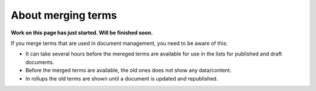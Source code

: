 About merging terms
=============================================

**Work on this page has just started. Will be finished soon.**

If you merge terms that are used in document management, you need to be aware of this:

+ It can take several hours before the mereged terms are available for use in the lists for published and draft documents.
+ Before the merged terms are available, the old ones does not show any data/content.
+ In rollups the old terms are shown until a document is updated and republished.

